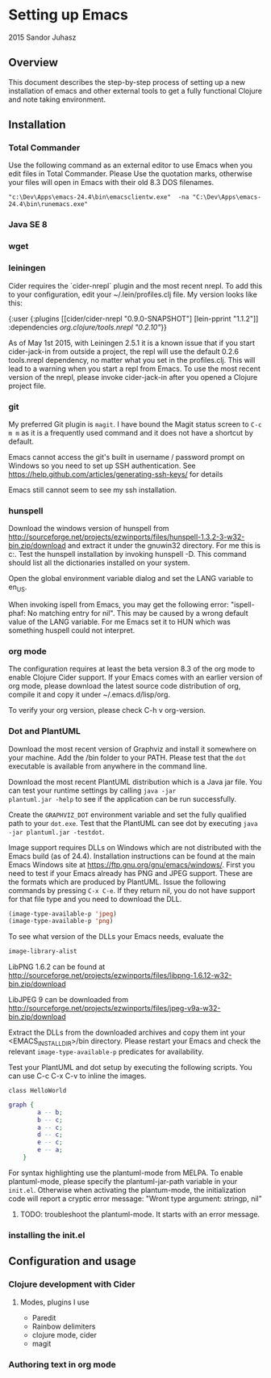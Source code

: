 * Setting up Emacs
2015 Sandor Juhasz

** Overview
This document describes the step-by-step process of setting up a new
installation of emacs and other external tools to get a fully
functional Clojure and note taking environment.

** Installation

*** Total Commander
Use the following command as an external editor to use Emacs when you
edit files in Total Commander. Please Use the quotation marks,
otherwise your files will open in Emacs with their old 8.3 DOS
filenames.

#+BEGIN_EXAMPLE
"c:\Dev\Apps\emacs-24.4\bin\emacsclientw.exe"  -na "C:\Dev\Apps\emacs-24.4\bin\runemacs.exe"
#+END_EXAMPLE

*** Java SE 8
*** wget
*** leiningen
Cider requires the `cider-nrepl` plugin and the most recent nrepl.
To add this to your configuration, edit your ~/.lein/profiles.clj file.
My version looks like this:

{:user {:plugins [[cider/cider-nrepl "0.9.0-SNAPSHOT"]
                  [lein-pprint "1.1.2"]]
        :dependencies [[org.clojure/tools.nrepl "0.2.10"]]}}

As of May 1st 2015, with Leiningen 2.5.1 it is a known issue that if you start 
cider-jack-in from outside a project, the repl will use the default 0.2.6
tools.nrepl dependency, no matter what you set in the profiles.clj.
This will lead to a warning when you start a repl from Emacs. To use the
most recent version of the nrepl, please invoke cider-jack-in after you
opened a Clojure project file.

*** git
My preferred Git plugin is ~magit~. I have bound the Magit status
screen to ~C-c m m~ as it is a frequently used command and it does not
have a shortcut by default.

Emacs cannot access the git's built in username / password prompt on
Windows so you need to set up SSH authentication. See
https://help.github.com/articles/generating-ssh-keys/ for details

Emacs still cannot seem to see my ssh installation.

*** hunspell
Download the windows version of hunspell from
http://sourceforge.net/projects/ezwinports/files/hunspell-1.3.2-3-w32-bin.zip/download
and extract it under the gnuwin32 directory. For me this is
c:\dev\apps\gnuwin32. Test the hunspell installation by invoking
hunspell -D. This command should list all the dictionaries installed
on your system.

Open the global environment variable dialog and set the LANG variable
to en_US. 

When invoking ispell from Emacs, you may get the following error:
"ispell-phaf: No matching entry for nil". This may be caused by a
wrong default value of the LANG variable. For me Emacs set it to HUN
which was something huspell could not interpret.

*** org mode
The configuration requires at least the beta version 8.3 of the org
mode to enable Clojure Cider support. If your Emacs comes with an
earlier version of org mode, please download the latest source code
distribution of org, compile it and copy it under ~/.emacs.d/lisp/org.

To verify your org version, please check C-h v org-version.

*** Dot and PlantUML
Download the most recent version of Graphviz and install it somewhere
on your machine. Add the /bin folder to your PATH. Please test that
the ~dot~ executable is available from anywhere in the command line.

Download the most recent PlantUML distribution which is a Java jar
file. You can test your runtime settings by calling ~java -jar
plantuml.jar -help~ to see if the application can be run
successfully. 

Create the ~GRAPHVIZ_DOT~ environment variable and set the fully
qualified path to your  ~dot.exe~. Test that the PlantUML can see dot
by executing ~java -jar plantuml.jar -testdot~.

Image support requires DLLs on Windows which are not distributed with
the Emacs build (as of 24.4). Installation instructions can be found
at the main Emacs Windows site at
https://ftp.gnu.org/gnu/emacs/windows/. First you need to test if your
Emacs already has PNG and JPEG support. These are the formats which
are produced by PlantUML. Issue the following commands by pressing
~C-x C-e~. If they return nil, you do not have support for that file
type and you need to download the DLL.

#+BEGIN_SRC emacs-lisp
(image-type-available-p 'jpeg)
(image-type-available-p 'png)
#+END_SRC

To see what version of the DLLs your Emacs needs, evaluate the
#+BEGIN_SRC emacs-lisp
image-library-alist
#+END_SRC

#+RESULTS:
| xpm        | libxpm.dll              | xpm4.dll         | libXpm-nox4.dll |
| png        | libpng16.dll            | libpng16-16.dll  |                 |
| tiff       | libtiff-5.dll           | libtiff3.dll     | libtiff.dll     |
| jpeg       | libjpeg-9.dll           |                  |                 |
| gif        | libgif-7.dll            |                  |                 |
| svg        | librsvg-2-2.dll         |                  |                 |
| gdk-pixbuf | libgdk_pixbuf-2.0-0.dll |                  |                 |
| glib       | libglib-2.0-0.dll       |                  |                 |
| gobject    | libgobject-2.0-0.dll    |                  |                 |
| gnutls     | libgnutls-28.dll        | libgnutls-26.dll |                 |
| libxml2    | libxml2-2.dll           | libxml2.dll      |                 |
| zlib       | zlib1.dll               | libz-1.dll       |                 |

LibPNG 1.6.2 can be found at
http://sourceforge.net/projects/ezwinports/files/libpng-1.6.12-w32-bin.zip/download

LibJPEG 9 can be downloaded from
http://sourceforge.net/projects/ezwinports/files/jpeg-v9a-w32-bin.zip/download

Extract the DLLs from the downloaded archives and copy them int your
<EMACS_INSTALL_DIR>/bin directory. Please restart your Emacs and check
the relevant ~image-type-available-p~ predicates for availability.

Test your PlantUML and dot setup by executing the following
scripts. You can use C-c C-x C-v to inline the images.

#+BEGIN_SRC plantuml :file hello.png
class HelloWorld
#+END_SRC

#+RESULTS:
[[file:hello.png]]

#+BEGIN_SRC dot :file graph.png
graph { 
		a -- b; 
		b -- c; 
		a -- c; 
		d -- c; 
		e -- c; 
		e -- a; 
	} 
#+END_SRC

#+RESULTS:
[[file:graph.png]]

For syntax highlighting use the plantuml-mode from MELPA.
To enable plantuml-mode, please specify the plantuml-jar-path variable
in your ~init.el~. Otherwise when activating the plantum-mode, the
initialization code will report a cryptic error message: "Wront type
argument: stringp, nil"

***** TODO: troubleshoot the plantuml-mode. It starts with an error message.

*** installing the init.el

** Configuration and usage

*** Clojure development with Cider

**** Modes, plugins I use
- Paredit
- Rainbow delimiters
- clojure mode, cider
- magit

*** Authoring text in org mode

